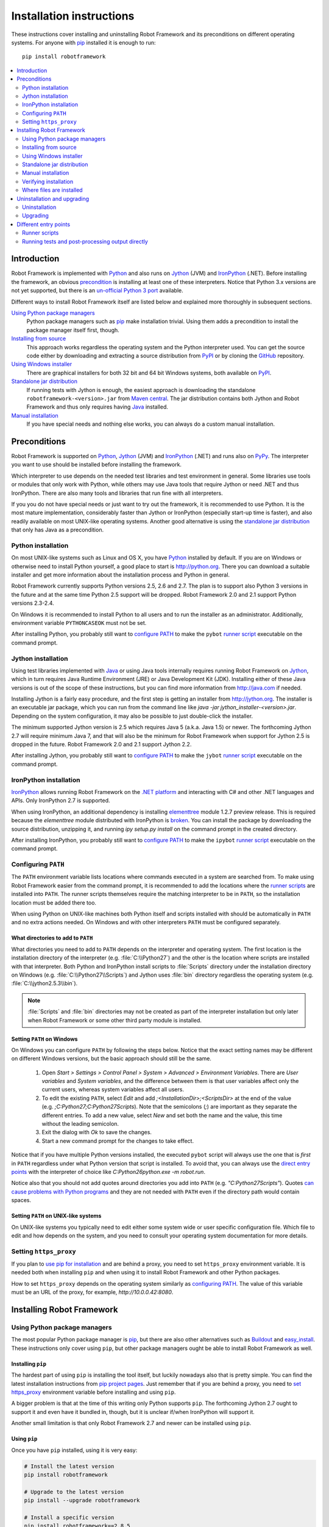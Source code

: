 Installation instructions
=========================

These instructions cover installing and uninstalling Robot Framework and its
preconditions on different operating systems. For anyone with pip_ installed
it is enough to run::

    pip install robotframework

.. contents::
   :depth: 2
   :local:

Introduction
------------

Robot Framework is implemented with Python_ and also runs on Jython_ (JVM) and
IronPython_ (.NET). Before installing the framework, an obvious precondition_
is installing at least one of these interpreters. Notice that Python 3.x
versions are not yet supported, but there is an `un-official Python 3 port
<https://pypi.python.org/pypi/robotframework-python3>`__ available.

Different ways to install Robot Framework itself are listed below and explained
more thoroughly in subsequent sections.

`Using Python package managers`_
    Python package managers such as pip_ make installation trivial. Using them
    adds a precondition to install the package manager itself first, though.

`Installing from source`_
    This approach works regardless the operating system and the Python
    interpreter used. You can get the source code either by downloading
    and extracting a source distribution from PyPI_ or by cloning the
    GitHub_ repository.

`Using Windows installer`_
    There are graphical installers for both 32 bit and 64 bit Windows systems,
    both available on PyPI_.

`Standalone jar distribution`_
    If running tests with Jython is enough, the easiest approach is downloading
    the standalone ``robotframework-<version>.jar`` from `Maven central`_.
    The jar distribution contains both Jython and Robot Framework and thus
    only requires having Java_ installed.

`Manual installation`_
    If you have special needs and nothing else works, you can always do
    a custom manual installation.

Preconditions
-------------

Robot Framework is supported on Python_, Jython_ (JVM) and IronPython_ (.NET)
and runs also on PyPy_. The interpreter you want to use should be installed
before installing the framework.

Which interpreter to use depends on the needed test libraries and test
environment in general. Some libraries use tools or modules that only work
with Python, while others may use Java tools that require Jython or need
.NET and thus IronPython. There are also many tools and libraries that run
fine with all interpreters.

If you you do not have special needs or just want to try out the framework,
it is recommended to use Python. It is the most mature implementation,
considerably faster than Jython or IronPython (especially start-up time is
faster), and also readily available on most UNIX-like operating systems.
Another good alternative is using the `standalone jar distribution`_ that
only has Java as a precondition.

Python installation
~~~~~~~~~~~~~~~~~~~

On most UNIX-like systems such as Linux and OS X, you have Python_ installed
by default. If you are on Windows or otherwise need to install Python yourself,
a good place to start is http://python.org. There you can download a suitable
installer and get more information about the installation process and Python
in general.

Robot Framework currently supports Python versions 2.5, 2.6 and 2.7. The plan
is to support also Python 3 versions in the future and at the same time Python
2.5 support will be dropped. Robot Framework 2.0 and 2.1 support Python
versions 2.3-2.4.

On Windows it is recommended to install Python to all users and to run the
installer as an administrator. Additionally, environment variable
``PYTHONCASEOK`` must not be set.

After installing Python, you probably still want to `configure PATH`_ to make
the ``pybot`` `runner script`_ executable on the command prompt.

Jython installation
~~~~~~~~~~~~~~~~~~~

Using test libraries implemented with Java_ or using Java tools internally
requires running Robot Framework on Jython_, which in turn requires Java
Runtime Environment (JRE) or Java Development Kit (JDK). Installing either
of these Java versions is out of the scope of these instructions, but you
can find more information from http://java.com if needed.

Installing Jython is a fairly easy procedure, and the first step is getting
an installer from http://jython.org. The installer is an executable jar
package, which you can run from the command line like `java -jar
jython_installer-<version>.jar`. Depending on the  system configuration,
it may also be possible to just double-click the installer.

The minimum supported Jython version is 2.5 which requires Java 5 (a.k.a.
Java 1.5) or newer. The forthcoming Jython 2.7 will require minimum Java 7,
and that will also be the minimum for Robot Framework when support for Jython
2.5 is dropped in the future. Robot Framework 2.0 and 2.1 support Jython 2.2.

After installing Jython, you probably still want to `configure PATH`_ to make
the ``jybot`` `runner script`_ executable on the command prompt.

IronPython installation
~~~~~~~~~~~~~~~~~~~~~~~

IronPython_ allows running Robot Framework on the `.NET platform
<http://www.microsoft.com/net>`__ and interacting with C# and other .NET
languages and APIs. Only IronPython 2.7 is supported.

When using IronPython, an additional dependency is installing
`elementtree <http://effbot.org/downloads/#elementtree>`_
module 1.2.7 preview release. This is required because the `elementtree`
module distributed with IronPython is
`broken <http://ironpython.codeplex.com/workitem/31923>`_. You can install
the package by downloading the source distribution, unzipping it, and running
`ipy setup.py install` on the command prompt in the created directory.

After installing IronPython, you probably still want to `configure PATH`_ to
make the ``ipybot`` `runner script`_ executable on the command prompt.

Configuring ``PATH``
~~~~~~~~~~~~~~~~~~~~

The ``PATH`` environment variable lists locations where commands
executed in a system are searched from. To make using Robot Framework
easier from the command prompt, it is recommended to add the locations
where the `runner scripts`_ are installed into ``PATH``. The runner
scripts themselves require the matching interpreter to be in ``PATH``,
so the installation location must be added there too.

When using Python on UNIX-like machines both Python itself and scripts
installed with should be automatically in ``PATH`` and no extra actions
needed. On Windows and with other interpreters ``PATH`` must be configured
separately.

What directories to add to ``PATH``
'''''''''''''''''''''''''''''''''''

What directories you need to add to ``PATH`` depends on the
interpreter and operating system. The first location is the installation
directory of the interpreter (e.g. :file:`C:\\Python27`) and the other is
the location where scripts are installed with that interpreter. Both Python
and IronPython install scripts to :file:`Scripts` directory under the
installation directory on Windows (e.g. :file:`C:\\Python27\\Scripts`)
and Jython uses :file:`bin` directory regardless the operating system
(e.g. :file:`C:\\jython2.5.3\\bin`).

.. note::  :file:`Scripts` and :file:`bin` directories may not be created
           as part of the interpreter installation but only later when
           Robot Framework or some other third party module is installed.

Setting ``PATH`` on Windows
'''''''''''''''''''''''''''

On Windows you can configure ``PATH`` by following the steps
below. Notice that the exact setting names may be different on
different Windows versions, but the basic approach should still be the same.

  1. Open `Start > Settings > Control Panel > System > Advanced >
     Environment Variables`.  There are `User variables` and
     `System variables`, and the difference between them is that user
     variables affect only the current users, whereas system variables
     affect all users.

  2. To edit the existing ``PATH``, select `Edit` and add
     `;<InstallationDir>;<ScriptsDir>` at the end of the value
     (e.g. `;C:\Python27;C:\Python27\Scripts`).
     Note that the semicolons (`;`) are important as they separate
     the different entries. To add a new value, select `New` and set both
     the name and the value, this time without the leading semicolon.

  3. Exit the dialog with `Ok` to save the changes.

  4. Start a new command prompt for the changes to take effect.

Notice that if you have multiple Python versions installed, the executed
``pybot`` script will always use the one that is *first* in ``PATH``
regardless under what Python version that script is installed. To avoid that,
you can always use the `direct entry points`_ with the interpreter of choice
like `C:\Python26\python.exe -m robot.run`.

Notice also that you should not add quotes around directories you add into
``PATH`` (e.g. `"C:\Python27\Scripts"`). Quotes `can cause problems
with Python programs <http://bugs.python.org/issue17023>`_ and they are not
needed with ``PATH`` even if the directory path would contain spaces.


Setting ``PATH`` on UNIX-like systems
'''''''''''''''''''''''''''''''''''''

On UNIX-like systems you typically need to edit either some system
wide or user specific configuration file. Which file to edit and how
depends on the system, and you need to consult your operating system
documentation for more details.

Setting ``https_proxy``
~~~~~~~~~~~~~~~~~~~~~~~

If you plan to `use pip for installation <Using Python package managers_>`_ and
are behind a proxy, you need to set ``https_proxy`` environment variable.
It is needed both when installing ``pip`` and when using it to install
Robot Framework and other Python packages.

How to set ``https_proxy`` depends on the operating system similarly as
`configuring PATH`_. The value of this variable must be an URL of the proxy,
for example, `http://10.0.0.42:8080`.

Installing Robot Framework
--------------------------

Using Python package managers
~~~~~~~~~~~~~~~~~~~~~~~~~~~~~

The most popular Python package manager is pip_, but there are also other
alternatives such as `Buildout <http://buildout.org>`__ and
`easy_install <http://peak.telecommunity.com/DevCenter/EasyInstall>`__.
These instructions only cover using ``pip``, but other package managers
ought be able to install Robot Framework as well.

Installing ``pip``
''''''''''''''''''

The hardest part of using ``pip`` is installing the tool itself, but
luckily nowadays also that is pretty simple. You can find the latest
installation instructions from `pip project pages <pip_>`__. Just remember
that if you are behind a proxy, you need to `set https_proxy`_ environment
variable before installing and using ``pip``.

A bigger problem is that at the time of this writing only Python supports
``pip``. The forthcoming Jython 2.7 ought to support it and even have it bundled
in, though, but it is unclear if/when IronPython will support it.

Another small limitation is that only Robot Framework 2.7 and newer can be
installed using ``pip``.

Using ``pip``
'''''''''''''

Once you have ``pip`` installed, using it is very easy:

.. sourcecode:: bash

    # Install the latest version
    pip install robotframework

    # Upgrade to the latest version
    pip install --upgrade robotframework

    # Install a specific version
    pip install robotframework==2.8.5

    # Uninstall
    pip uninstall robotframework

Notice that ``pip`` and also some other package managers have a "feature"
that unless a specific version is given, they install the latest possible
version even if it is an alpha or beta release. For example, if 2.8.5 is the
latest stable version and there is also 2.9 beta release available, running
`pip install robotframework` will install the latter. A workaround
is giving the version explicitly like `pip install robotframework==2.8.5`.

Installing from source
~~~~~~~~~~~~~~~~~~~~~~

This installation method can be used on any operating system with any
of the supported interpreters. Installing *from source* can sound a
bit scary, but the procedure is actually pretty straightforward.

.. _source distribution:

Getting source code
'''''''''''''''''''

You typically get the source by downloading a *source distribution package*
in `.tar.gz` format from PyPI_. You need to extract
the package somewhere and, as a result, you get a directory named
`robotframework-<version>`. The directory contains the source code and
scripts needed for installing it.

An alternative approach for getting the source code is cloning project's
`GitHub repository <GitHub_>`__
directly. By default you will get the latest code, but you can easily switch
to different released versions or other tags.

Installation
''''''''''''

Robot Framework is installed from source using Python's standard
``setup.py`` script. The script is in the directory containing the sources
and you can run it from the command line using any of the supported
interpreters:

.. sourcecode:: bash

   # Installing with Python. Creates `pybot` and `rebot` scripts.
   python setup.py install

   # Installing with Jython. Creates `jybot` and `jyrebot` scripts.
   jython setup.py install

   # Installing with IronPython. Creates `ipybot` and `ipyrebot` scripts.
   ipy setup.py install

The ``setup.py`` script accepts several arguments allowing, for example,
installation into non-default locations that do not require administrative
rights. It is also used for creating different distribution packages. Run
`python setup.py --help` for more details.

Using Windows installer
~~~~~~~~~~~~~~~~~~~~~~~

There are separate graphical installers for 32 bit and 64 bit Windows
systems. The former installer has name in format
``robotframework-<version>.win32.exe`` and the latter
``robotframework-<version>.win-amd64.exe``, and both are available on
PyPI_. Running the installer requires double-clicking it and
following the simple instructions.

Windows installers always run on Python and create the standard ``pybot``
and ``rebot`` `runner scripts`_. Unlike the other provided installers,
these installers also automatically create ``jybot`` and ``ipybot``
scripts. To be able to use the created runner scripts, both the
:file:`Scripts` directory containing them and the appropriate interpreters
need to be in PATH_.

Installing Robot Framework may require administrator privileges. In that case
select `Run as administrator` from the context menu when starting the
installer.

Standalone jar distribution
~~~~~~~~~~~~~~~~~~~~~~~~~~~

Robot Framework is also distributed as a standalone Java archive that contains
both Jython and Robot Framework and only requires Java_ a dependency. It is
an easy way to get everything in one package that  requires no installation,
but has a downside that it does not work with Python.

The package is named ``robotframework-<version>.jar`` and it is available
on the `Maven central`_. After downloading the package, you can execute tests
with it like:

.. sourcecode:: bash

  java -jar robotframework-2.8.5.jar mytests.txt
  java -jar robotframework-2.8.5.jar --variable name:value mytests.txt

If you want to `post-process outputs`_ or use the built-in `supporting tools`_,
you need to give the command name ``rebot``, ``libdoc``, ``testdoc``
or ``tidy`` as the first argument to the jar file:

.. sourcecode:: bash

  java -jar robotframework-2.8.5.jar rebot output.xml
  java -jar robotframework-2.8.5.jar libdoc MyLibrary list

For more information about the different commands, execute the jar without
arguments.

Manual installation
~~~~~~~~~~~~~~~~~~~

If you do not want to use any automatic way of installing Robot Framework,
you can always do it manually following these steps:

1. Get the source code. All the code is in a directory (a package in
   Python) called :file:`robot`. If you have a `source distribution`_ or
   a version control checkout, you can find it from the :file:`src`
   directory, but you can also get it from an earlier installation.

2. Copy the source code where you want to.

3. Create `runner scripts`_ you need or use the `direct entry points`_
   with the interpreter of your choice.

Verifying installation
~~~~~~~~~~~~~~~~~~~~~~

After a successful installation, you should be able to execute created `runner
scripts`_ with :option:`--version` option and get both Robot Framework and
interpreter versions as a result.

.. sourcecode:: bash

   $ pybot --version
   Robot Framework 2.8.5 (Python 2.7.3 on linux2)

   $ rebot --version
   Rebot 2.8.5 (Python 2.7.3 on linux2)

   $ jybot --version
   Robot Framework 2.8.5 (Jython 2.5.2 on java1.6.0_21)

Where files are installed
~~~~~~~~~~~~~~~~~~~~~~~~~

When an automatic installer is used, the Robot Framework code is copied
into a directory containing external Python modules. On UNIX-like operating
systems where Python is pre-installed the location of this directory varies.
If you have installed the interpreter yourself, it is normally
:file:`Lib/site-packages` under the interpreter installation directory, for
example, :file:`C:\\Python27\\Lib\\site-packages`. The actual Robot
Framework code is in a directory named :file:`robot`.

Robot Framework `runner scripts`_ are created and copied into another
platform-specific location. When using Python on UNIX-like systems, they
normally go to :file:`/usr/bin` or :file:`/usr/local/bin`. On Windows and
with other interpreters, the scripts are typically either in :file:`Scripts`
or :file:`bin` directory under the interpreter installation directory.

Uninstallation and upgrading
----------------------------

Uninstallation
~~~~~~~~~~~~~~

How to uninstall Robot Framework depends on the original installation method.
Notice that if you have set ``PATH`` or configured your environment
otherwise, you need to undo these changes separately.

Uninstallation using ``pip``
''''''''''''''''''''''''''''

If you have ``pip`` available, uninstallation is as easy as installation:

.. sourcecode:: bash

   pip uninstall robotframework

A nice ``pip`` feature is that it can uninstall packages even if
installation has been done using some other approach.

Uninstallation after using Windows installer
''''''''''''''''''''''''''''''''''''''''''''

If `Windows installer`_  has been used, uninstallation can be done using
`Control Panel > Add/Remove Programs`. Robot Framework is listed under
Python applications.

Manual uninstallation
'''''''''''''''''''''

The framework can always be uninstalled manually. This requires removing
`robot` module as well as the created `runner scripts`_ from locations
`where files are installed`_.

Upgrading
~~~~~~~~~

When upgrading or downgrading Robot Framework, it is safe to install a new
version over the existing when switching between two minor versions,
for example, from 2.8.4 to 2.8.5. This typically works also when upgrading to
a new major version, for example, from 2.8.5 to 2.9, but uninstalling the old
version is always safer.

A very nice feature of ``pip`` package manager is that it automatically
uninstalls old versions when upgrading. This happens both when changing to
a specific version or when upgrading to the latest version:

.. sourcecode:: bash

   pip install robotframework==2.7.1
   pip install --upgrade robotframework

Regardless on the version and installation method, you do not need to
reinstall preconditions or set ``PATH`` environment variable again.

Different entry points
----------------------

Runner scripts
~~~~~~~~~~~~~~

Robot Framework has different runner scripts for executing test cases and for
post-processing outputs based on earlier test results. In addition to that,
these scripts are different depending on the interpreter that is used:

.. table:: Different runner scripts
   :class: tabular

   =============  ==============  ================
    Interpreter   Test execution  Post-processing
   =============  ==============  ================
   Python         ``pybot``       ``rebot``
   Jython         ``jybot``       ``jyrebot``
   IronPython     ``ipybot``      ``ipyrebot``
   =============  ==============  ================

On UNIX-like operating systems such as Linux and OS X, the runner scripts
are implemented using Python, and on Windows they are batch files. Regardless
of the operating system, using any of these scripts requires that the
appropriate interpreter is in PATH_.

Running tests and post-processing output directly
~~~~~~~~~~~~~~~~~~~~~~~~~~~~~~~~~~~~~~~~~~~~~~~~~

In addition to the above runner scripts, it is possible to both
run tests and post-process outputs by executing framework's entry points
directly using a selected interpreter. It is possible to execute
them as modules using Python's :option:`-m` option and, if you know where
the framework is installed, to run them as scripts. The entry points
are listed on the following table using Python, and examples below
illustrate using them also with other interpreters.

.. table:: Direct entry points
   :class: tabular

   ==================  =======================  ============================
       Entry point          Run as module              Run as script
   ==================  =======================  ============================
   Test execution      `python -m robot.run`    `python path/robot/run.py`
   Post-processing     `python -m robot.rebot`  `python path/robot/rebot.py`
   ==================  =======================  ============================

.. sourcecode:: bash

   # Run tests with Python by executing `robot.run` module.
   python -m robot.run

   # Run tests with Jython by running `robot/run.py` script.
   jython path/to/robot/run.py

   # Create reports/logs with IronPython by executing `robot.rebot` module.
   ipy -m robot.rebot

   # Create reports/logs with Python by running `robot/rebot.py` script.
   python path/to/robot/rebot.py


.. _Python: http://python.org
.. _Jython: http://jython.org
.. _IronPython: http://ironpython.net
.. _PyPy: http://pypy.org
.. _Java: http://java.com
.. _pip: http://pip-installer.org
.. _PyPI: https://pypi.python.org/pypi/robotframework
.. _Maven central: http://search.maven.org/#search%7Cga%7C1%7Ca%3Arobotframework
.. _GitHub: https://github.com/robotframework/robotframework
.. _runner script: `runner scripts`_
.. _precondition: preconditions_
.. _configure PATH: `Configuring PATH`_
.. _PATH: `Configuring PATH`_
.. _set https_proxy: `Setting https_proxy`_
.. _Windows installer: `Using Windows installer`_
.. _direct entry points: `Running tests and post-processing output directly`_
.. _entry point: `direct entry points`_
